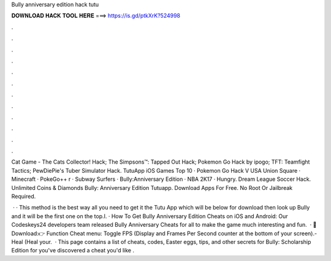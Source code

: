 Bully anniversary edition hack tutu



𝐃𝐎𝐖𝐍𝐋𝐎𝐀𝐃 𝐇𝐀𝐂𝐊 𝐓𝐎𝐎𝐋 𝐇𝐄𝐑𝐄 ===> https://is.gd/ptkXrK?524998



.



.



.



.



.



.



.



.



.



.



.



.

Cat Game - The Cats Collector! Hack; The Simpsons™: Tapped Out Hack; Pokemon Go Hack by ipogo; TFT: Teamfight Tactics; PewDiePie's Tuber Simulator Hack. TutuApp iOS Games Top 10 · Pokemon Go Hack V USA Union Square · Minecraft · PokeGo++ r · Subway Surfers · Bully:Anniversary Edition · NBA 2K17 · Hungry. Dream League Soccer Hack. Unlimited Coins & Diamonds Bully: Anniversary Edition Tutuapp. Download Apps For Free. No Root Or Jailbreak Required.

 · · This method is the best way all you need to get it the Tutu App which will be below for download then look up Bully and it will be the first one on the top.I. · How To Get Bully Anniversary Edition Cheats on iOS and Android: Our Codeskeys24 developers team released Bully Anniversary Cheats for all to make the game much interesting and fun.  · 🔰Download:👉  Function Cheat menu: Toggle FPS (Display and Frames Per Second counter at the bottom of your screen).- Heal (Heal your.  · This page contains a list of cheats, codes, Easter eggs, tips, and other secrets for Bully: Scholarship Edition for  you've discovered a cheat you'd like .

